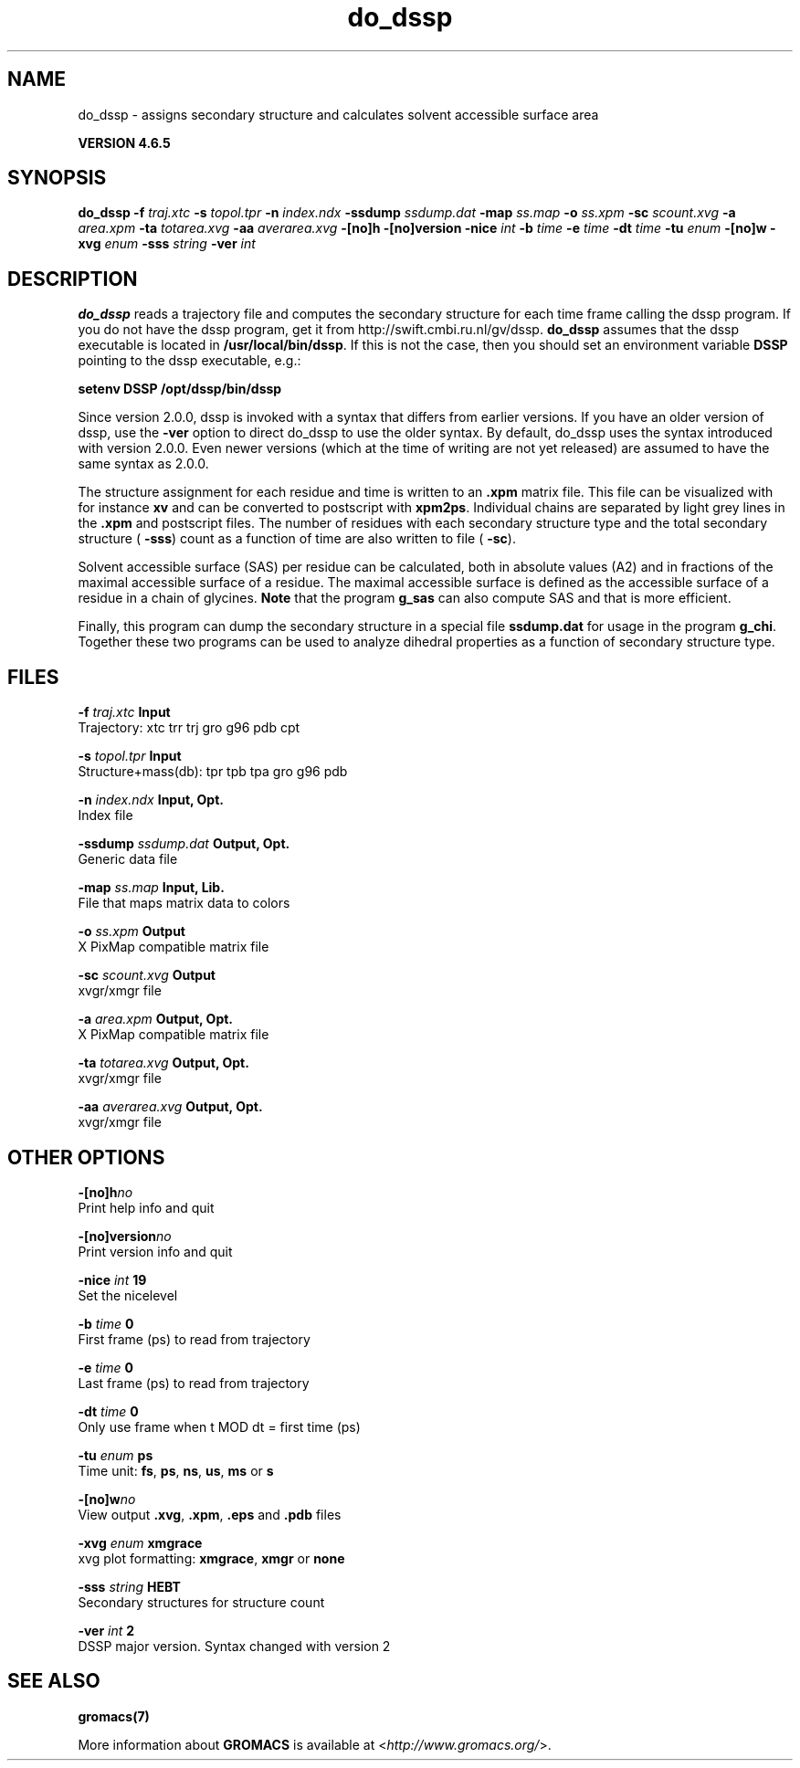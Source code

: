 .TH do_dssp 1 "Mon 2 Dec 2013" "" "GROMACS suite, VERSION 4.6.5"
.SH NAME
do_dssp\ -\ assigns\ secondary\ structure\ and\ calculates\ solvent\ accessible\ surface\ area

.B VERSION 4.6.5
.SH SYNOPSIS
\f3do_dssp\fP
.BI "\-f" " traj.xtc "
.BI "\-s" " topol.tpr "
.BI "\-n" " index.ndx "
.BI "\-ssdump" " ssdump.dat "
.BI "\-map" " ss.map "
.BI "\-o" " ss.xpm "
.BI "\-sc" " scount.xvg "
.BI "\-a" " area.xpm "
.BI "\-ta" " totarea.xvg "
.BI "\-aa" " averarea.xvg "
.BI "\-[no]h" ""
.BI "\-[no]version" ""
.BI "\-nice" " int "
.BI "\-b" " time "
.BI "\-e" " time "
.BI "\-dt" " time "
.BI "\-tu" " enum "
.BI "\-[no]w" ""
.BI "\-xvg" " enum "
.BI "\-sss" " string "
.BI "\-ver" " int "
.SH DESCRIPTION
\&\fB do_dssp\fR 
\&reads a trajectory file and computes the secondary structure for
\&each time frame 
\&calling the dssp program. If you do not have the dssp program,
\&get it from http://swift.cmbi.ru.nl/gv/dssp. \fB do_dssp\fR assumes 
\&that the dssp executable is located in 
\&\fB /usr/local/bin/dssp\fR. If this is not the case, then you should
\&set an environment variable \fB DSSP\fR pointing to the dssp
\&executable, e.g.: 


\&\fB setenv DSSP /opt/dssp/bin/dssp\fR


\&Since version 2.0.0, dssp is invoked with a syntax that differs
\&from earlier versions. If you have an older version of dssp,
\&use the \fB \-ver\fR option to direct do_dssp to use the older syntax.
\&By default, do_dssp uses the syntax introduced with version 2.0.0.
\&Even newer versions (which at the time of writing are not yet released)
\&are assumed to have the same syntax as 2.0.0.


\&The structure assignment for each residue and time is written to an
\&\fB .xpm\fR matrix file. This file can be visualized with for instance
\&\fB xv\fR and can be converted to postscript with \fB xpm2ps\fR.
\&Individual chains are separated by light grey lines in the \fB .xpm\fR and
\&postscript files.
\&The number of residues with each secondary structure type and the
\&total secondary structure (\fB \-sss\fR) count as a function of
\&time are also written to file (\fB \-sc\fR).


\&Solvent accessible surface (SAS) per residue can be calculated, both in
\&absolute values (A2) and in fractions of the maximal accessible
\&surface of a residue. The maximal accessible surface is defined as
\&the accessible surface of a residue in a chain of glycines.
\&\fB Note\fR that the program \fB g_sas\fR can also compute SAS
\&and that is more efficient.


\&Finally, this program can dump the secondary structure in a special file
\&\fB ssdump.dat\fR for usage in the program \fB g_chi\fR. Together
\&these two programs can be used to analyze dihedral properties as a
\&function of secondary structure type.
.SH FILES
.BI "\-f" " traj.xtc" 
.B Input
 Trajectory: xtc trr trj gro g96 pdb cpt 

.BI "\-s" " topol.tpr" 
.B Input
 Structure+mass(db): tpr tpb tpa gro g96 pdb 

.BI "\-n" " index.ndx" 
.B Input, Opt.
 Index file 

.BI "\-ssdump" " ssdump.dat" 
.B Output, Opt.
 Generic data file 

.BI "\-map" " ss.map" 
.B Input, Lib.
 File that maps matrix data to colors 

.BI "\-o" " ss.xpm" 
.B Output
 X PixMap compatible matrix file 

.BI "\-sc" " scount.xvg" 
.B Output
 xvgr/xmgr file 

.BI "\-a" " area.xpm" 
.B Output, Opt.
 X PixMap compatible matrix file 

.BI "\-ta" " totarea.xvg" 
.B Output, Opt.
 xvgr/xmgr file 

.BI "\-aa" " averarea.xvg" 
.B Output, Opt.
 xvgr/xmgr file 

.SH OTHER OPTIONS
.BI "\-[no]h"  "no    "
 Print help info and quit

.BI "\-[no]version"  "no    "
 Print version info and quit

.BI "\-nice"  " int" " 19" 
 Set the nicelevel

.BI "\-b"  " time" " 0     " 
 First frame (ps) to read from trajectory

.BI "\-e"  " time" " 0     " 
 Last frame (ps) to read from trajectory

.BI "\-dt"  " time" " 0     " 
 Only use frame when t MOD dt = first time (ps)

.BI "\-tu"  " enum" " ps" 
 Time unit: \fB fs\fR, \fB ps\fR, \fB ns\fR, \fB us\fR, \fB ms\fR or \fB s\fR

.BI "\-[no]w"  "no    "
 View output \fB .xvg\fR, \fB .xpm\fR, \fB .eps\fR and \fB .pdb\fR files

.BI "\-xvg"  " enum" " xmgrace" 
 xvg plot formatting: \fB xmgrace\fR, \fB xmgr\fR or \fB none\fR

.BI "\-sss"  " string" " HEBT" 
 Secondary structures for structure count

.BI "\-ver"  " int" " 2" 
 DSSP major version. Syntax changed with version 2

.SH SEE ALSO
.BR gromacs(7)

More information about \fBGROMACS\fR is available at <\fIhttp://www.gromacs.org/\fR>.
